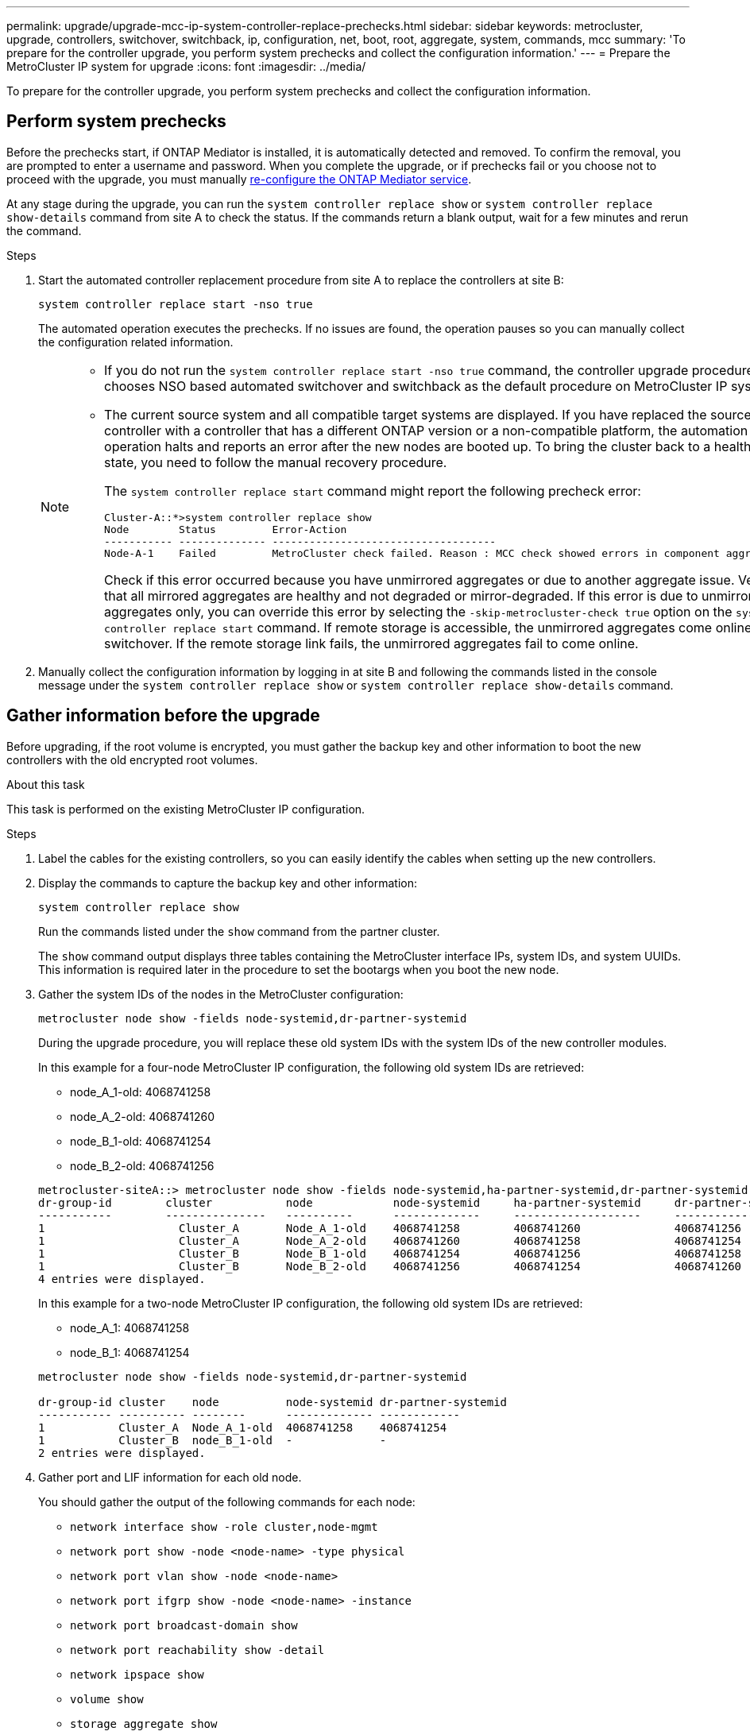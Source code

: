---
permalink: upgrade/upgrade-mcc-ip-system-controller-replace-prechecks.html
sidebar: sidebar
keywords: metrocluster, upgrade, controllers, switchover, switchback, ip, configuration, net, boot, root, aggregate, system, commands, mcc
summary: 'To prepare for the controller upgrade, you perform system prechecks and collect the configuration information.'
---
= Prepare the MetroCluster IP system for upgrade
:icons: font
:imagesdir: ../media/

[.lead]
To prepare for the controller upgrade, you perform system prechecks and collect the configuration information.

== Perform system prechecks 

Before the prechecks start, if ONTAP Mediator is installed, it is automatically detected and removed. To confirm the removal, you are prompted to enter a username and password. When you complete the upgrade, or if prechecks fail or you choose not to proceed with the upgrade, you must manually link:../install-ip/task_configuring_the_ontap_mediator_service_from_a_metrocluster_ip_configuration.html[re-configure the ONTAP Mediator service].

At any stage during the upgrade, you can run the `system controller replace show` or `system controller replace show-details` command from site A to check the status. If the commands return a blank output, wait for a few minutes and rerun the command.

.Steps

. Start the automated controller replacement procedure from site A to replace the controllers at site B:
+
`system controller replace start -nso true`
+
The automated operation executes the prechecks. If no issues are found, the operation pauses so you can manually collect the configuration related information.
+
[NOTE]
====
* If you do not run the `system controller replace start -nso true` command, the controller upgrade procedure chooses NSO based automated switchover and switchback as the default procedure on MetroCluster IP systems.

* The current source system and all compatible target systems are displayed. If you have replaced the source controller with a controller that has a different ONTAP version or a non-compatible platform, the automation operation halts and reports an error after the new nodes are booted up. To bring the cluster back to a healthy state, you need to follow the manual recovery procedure.
+
The `system controller replace start` command might report the following precheck error:
+
----
Cluster-A::*>system controller replace show
Node        Status         Error-Action
----------- -------------- ------------------------------------
Node-A-1    Failed         MetroCluster check failed. Reason : MCC check showed errors in component aggregates
----
+
Check if this error occurred because you have unmirrored aggregates or due to another aggregate issue. Verify that all mirrored aggregates are healthy and not degraded or mirror-degraded. If this error is due to unmirrored aggregates only, you can override this error by selecting the `-skip-metrocluster-check true` option on the `system controller replace start` command. If remote storage is accessible, the unmirrored aggregates come online after switchover. If the remote storage link fails, the unmirrored aggregates fail to come online.
====

.	Manually collect the configuration information by logging in at site B and following the commands listed in the console message under the `system controller replace show` or `system controller replace show-details` command.


== Gather information before the upgrade

Before upgrading, if the root volume is encrypted, you must gather the backup key and other information to boot the new controllers with the old encrypted root volumes.

.About this task

This task is performed on the existing MetroCluster IP configuration.

.Steps

. Label the cables for the existing controllers, so you can easily identify the cables when setting up the new controllers.
. Display the commands to capture the backup key and other information:
+
`system controller replace show`
+
Run the commands listed under the `show` command from the partner cluster.
+
The `show` command output displays three tables containing the MetroCluster interface IPs, system IDs, and system UUIDs. This information is required later in the procedure to set the bootargs when you boot the new node. 

. Gather the system IDs of the nodes in the MetroCluster configuration:
+
--
`metrocluster node show -fields node-systemid,dr-partner-systemid`

During the upgrade procedure, you will replace these old system IDs with the system IDs of the new controller modules.

In this example for a four-node MetroCluster IP configuration, the following old system IDs are retrieved:

** node_A_1-old: 4068741258
** node_A_2-old: 4068741260
** node_B_1-old: 4068741254
** node_B_2-old: 4068741256

----
metrocluster-siteA::> metrocluster node show -fields node-systemid,ha-partner-systemid,dr-partner-systemid,dr-auxiliary-systemid
dr-group-id        cluster           node            node-systemid     ha-partner-systemid     dr-partner-systemid    dr-auxiliary-systemid
-----------        ---------------   ----------      -------------     -------------------     -------------------    ---------------------
1                    Cluster_A       Node_A_1-old    4068741258        4068741260              4068741256             4068741256
1                    Cluster_A       Node_A_2-old    4068741260        4068741258              4068741254             4068741254
1                    Cluster_B       Node_B_1-old    4068741254        4068741256              4068741258             4068741260
1                    Cluster_B       Node_B_2-old    4068741256        4068741254              4068741260             4068741258
4 entries were displayed.
----

In this example for a two-node MetroCluster IP configuration, the following old system IDs are retrieved:

** node_A_1: 4068741258
** node_B_1: 4068741254

----
metrocluster node show -fields node-systemid,dr-partner-systemid

dr-group-id cluster    node          node-systemid dr-partner-systemid
----------- ---------- --------      ------------- ------------
1           Cluster_A  Node_A_1-old  4068741258    4068741254
1           Cluster_B  node_B_1-old  -             -
2 entries were displayed.
----
--

. Gather port and LIF information for each old node.
+
You should gather the output of the following commands for each node:

 ** `network interface show -role cluster,node-mgmt`
 ** `network port show -node <node-name> -type physical`
 ** `network port vlan show -node <node-name>`
 ** `network port ifgrp show -node <node-name> -instance`
 ** `network port broadcast-domain show`
 ** `network port reachability show -detail`
 ** `network ipspace show`
 ** `volume show`
 ** `storage aggregate show`
 ** `system node run -node <node-name> sysconfig -a`
 ** `aggr show -r` 
 ** `disk show`  
 ** `system node run <node-name> disk show`   
 ** `vol show -fields type` 
 ** `vol show -fields type , space-guarantee` 
 ** `vserver fcp initiator show` 
 ** `storage disk show`
 ** `metrocluster configuration-settings interface show` 

. If the MetroCluster nodes are in a SAN configuration, collect the relevant information.
+
You should gather the output of the following commands:

 ** `fcp adapter show -instance`
 ** `fcp interface show -instance`
 ** `iscsi interface show`
 ** `ucadmin show`

. If the root volume is encrypted, collect and save the passphrase used for key-manager:
+
`security key-manager backup show`
. If the MetroCluster nodes are using encryption for volumes or aggregates, copy information about the keys and passphrases.
+
For additional information, see https://docs.netapp.com/ontap-9/topic/com.netapp.doc.pow-nve/GUID-1677AE0A-FEF7-45FA-8616-885AA3283BCF.html[Backing up onboard key management information manually^].

.. If Onboard Key Manager is configured:
+
`security key-manager onboard show-backup`
+
You will need the passphrase later in the upgrade procedure.

.. If enterprise key management (KMIP) is configured, issue the following commands:
+
`security key-manager external show -instance`
+
`security key-manager key query`

. After you finish collecting the configuration information, resume the operation:
+
`system controller replace resume`

== Remove the existing configuration from Tiebreaker or other monitoring software

Before you start the upgrade, remove the existing configuration from the Tiebreaker or other monitoring software.

If the existing configuration is monitored with the MetroCluster Tiebreaker configuration or other third-party applications (for example, ClusterLion) that can initiate a switchover, you must remove the MetroCluster configuration from the Tiebreaker or other software prior to replacing the old controller.

.Steps

. link:../tiebreaker/concept_configuring_the_tiebreaker_software.html#removing-metrocluster-configurations[Remove the existing MetroCluster configuration] from the Tiebreaker software.

. Remove the existing MetroCluster configuration from any third-party application that can initiate switchover.
+
Refer to the documentation for the application.

.What's next?
link:upgrade-mcc-ip-system-controller-replace-prepare-network-configuration.html[Prepare the network configuration of the old controllers].

// 2024 Nov 12, ONTAPDOC-2351
